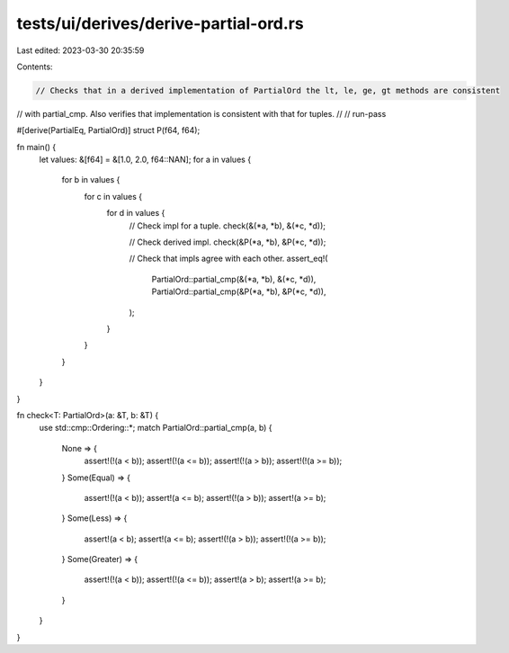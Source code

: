 tests/ui/derives/derive-partial-ord.rs
======================================

Last edited: 2023-03-30 20:35:59

Contents:

.. code-block:: rs

    // Checks that in a derived implementation of PartialOrd the lt, le, ge, gt methods are consistent
// with partial_cmp. Also verifies that implementation is consistent with that for tuples.
//
// run-pass

#[derive(PartialEq, PartialOrd)]
struct P(f64, f64);

fn main() {
    let values: &[f64] = &[1.0, 2.0, f64::NAN];
    for a in values {
        for b in values {
            for c in values {
                for d in values {
                    // Check impl for a tuple.
                    check(&(*a, *b), &(*c, *d));

                    // Check derived impl.
                    check(&P(*a, *b), &P(*c, *d));

                    // Check that impls agree with each other.
                    assert_eq!(
                        PartialOrd::partial_cmp(&(*a, *b), &(*c, *d)),
                        PartialOrd::partial_cmp(&P(*a, *b), &P(*c, *d)),
                    );
                }
            }
        }
    }
}

fn check<T: PartialOrd>(a: &T, b: &T) {
    use std::cmp::Ordering::*;
    match PartialOrd::partial_cmp(a, b) {
        None => {
            assert!(!(a < b));
            assert!(!(a <= b));
            assert!(!(a > b));
            assert!(!(a >= b));
        }
        Some(Equal) => {
            assert!(!(a < b));
            assert!(a <= b);
            assert!(!(a > b));
            assert!(a >= b);
        }
        Some(Less) => {
            assert!(a < b);
            assert!(a <= b);
            assert!(!(a > b));
            assert!(!(a >= b));
        }
        Some(Greater) => {
            assert!(!(a < b));
            assert!(!(a <= b));
            assert!(a > b);
            assert!(a >= b);
        }
    }
}


